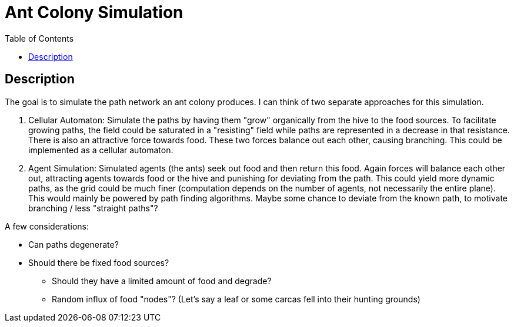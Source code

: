 :toc:

= Ant Colony Simulation

== Description
The goal is to simulate the path network an ant colony produces. I can think of two separate approaches for this simulation.

1. Cellular Automaton: Simulate the paths by having them "grow" organically from the hive to the food sources. To facilitate growing paths, the field could be saturated in a "resisting" field while paths are represented in a decrease in that resistance. There is also an attractive force towards food. These two forces balance out each other, causing branching. This could be implemented as a cellular automaton.
2. Agent Simulation: Simulated agents (the ants) seek out food and then return this food. Again forces will balance each other out, attracting agents towards food or the hive and punishing for deviating from the path. This could yield more dynamic paths, as the grid could be much finer (computation depends on the number of agents, not necessarily the entire plane). This would mainly be powered by path finding algorithms. Maybe some chance to deviate from the known path, to motivate branching / less "straight paths"?

A few considerations:

* Can paths degenerate?
* Should there be fixed food sources?
** Should they have a limited amount of food and degrade?
** Random influx of food "nodes"? (Let's say a leaf or some carcas fell into their hunting grounds)
